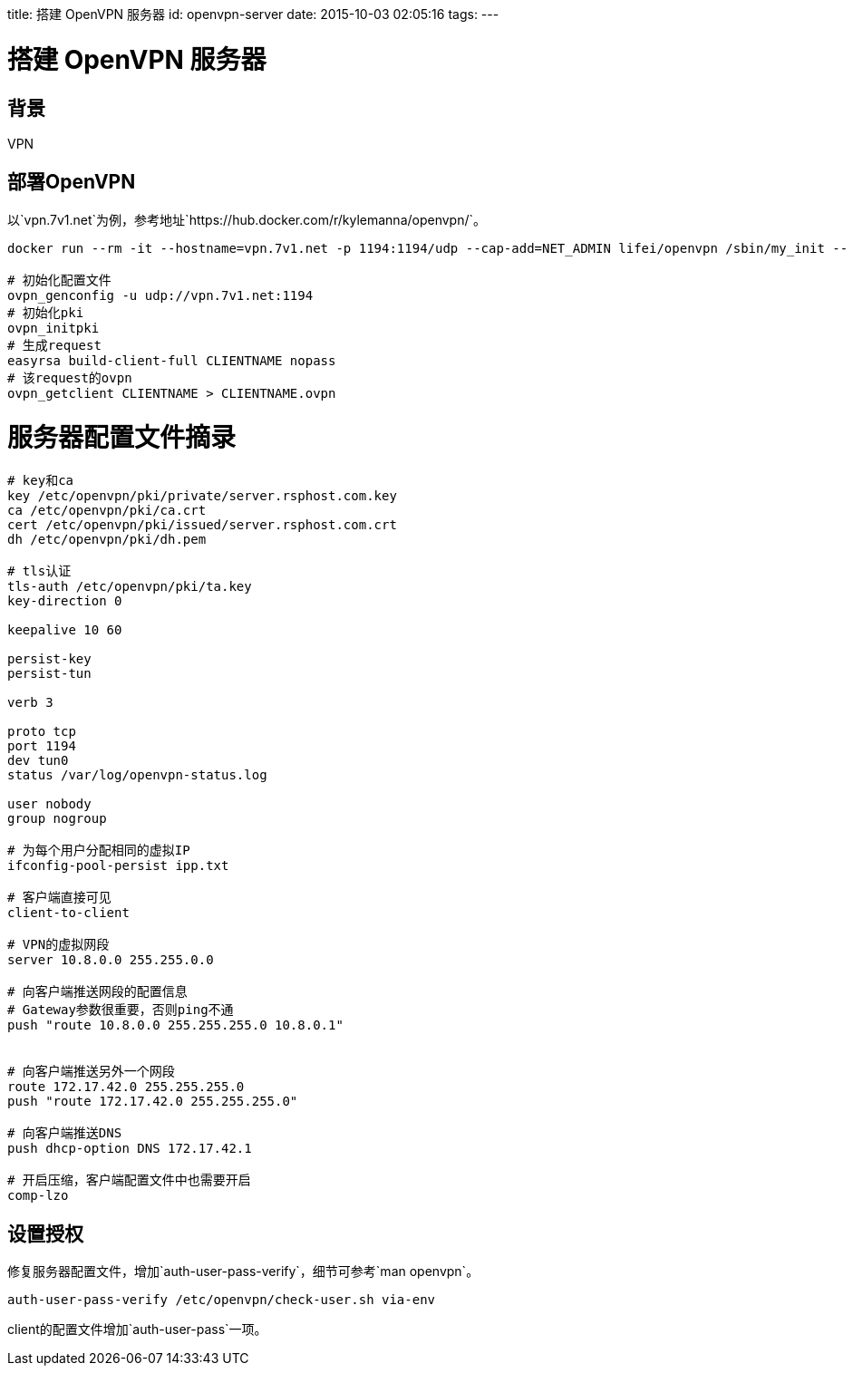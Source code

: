 title: 搭建 OpenVPN 服务器
id: openvpn-server
date: 2015-10-03 02:05:16
tags:
---

= 搭建 OpenVPN 服务器

== 背景

VPN 

== 部署OpenVPN

以`vpn.7v1.net`为例，参考地址`https://hub.docker.com/r/kylemanna/openvpn/`。

[source, bash]
----
docker run --rm -it --hostname=vpn.7v1.net -p 1194:1194/udp --cap-add=NET_ADMIN lifei/openvpn /sbin/my_init -- bash

# 初始化配置文件
ovpn_genconfig -u udp://vpn.7v1.net:1194
# 初始化pki
ovpn_initpki
# 生成request
easyrsa build-client-full CLIENTNAME nopass
# 该request的ovpn
ovpn_getclient CLIENTNAME > CLIENTNAME.ovpn
----

# 服务器配置文件摘录

[source, conf]
----

# key和ca
key /etc/openvpn/pki/private/server.rsphost.com.key
ca /etc/openvpn/pki/ca.crt
cert /etc/openvpn/pki/issued/server.rsphost.com.crt
dh /etc/openvpn/pki/dh.pem

# tls认证
tls-auth /etc/openvpn/pki/ta.key
key-direction 0

keepalive 10 60

persist-key
persist-tun

verb 3

proto tcp
port 1194
dev tun0
status /var/log/openvpn-status.log

user nobody
group nogroup

# 为每个用户分配相同的虚拟IP
ifconfig-pool-persist ipp.txt

# 客户端直接可见
client-to-client

# VPN的虚拟网段
server 10.8.0.0 255.255.0.0

# 向客户端推送网段的配置信息
# Gateway参数很重要，否则ping不通
push "route 10.8.0.0 255.255.255.0 10.8.0.1"


# 向客户端推送另外一个网段
route 172.17.42.0 255.255.255.0
push "route 172.17.42.0 255.255.255.0"

# 向客户端推送DNS
push dhcp-option DNS 172.17.42.1

# 开启压缩，客户端配置文件中也需要开启
comp-lzo
----

== 设置授权

修复服务器配置文件，增加`auth-user-pass-verify`，细节可参考`man openvpn`。

----
auth-user-pass-verify /etc/openvpn/check-user.sh via-env
----

client的配置文件增加`auth-user-pass`一项。
